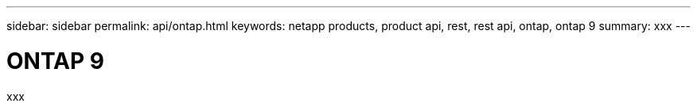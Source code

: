 ---
sidebar: sidebar
permalink: api/ontap.html
keywords: netapp products, product api, rest, rest api, ontap, ontap 9
summary: xxx
---

= ONTAP 9
:hardbreaks:
:nofooter:
:icons: font
:linkattrs:
:imagesdir: ./media/

[.lead]
xxx
